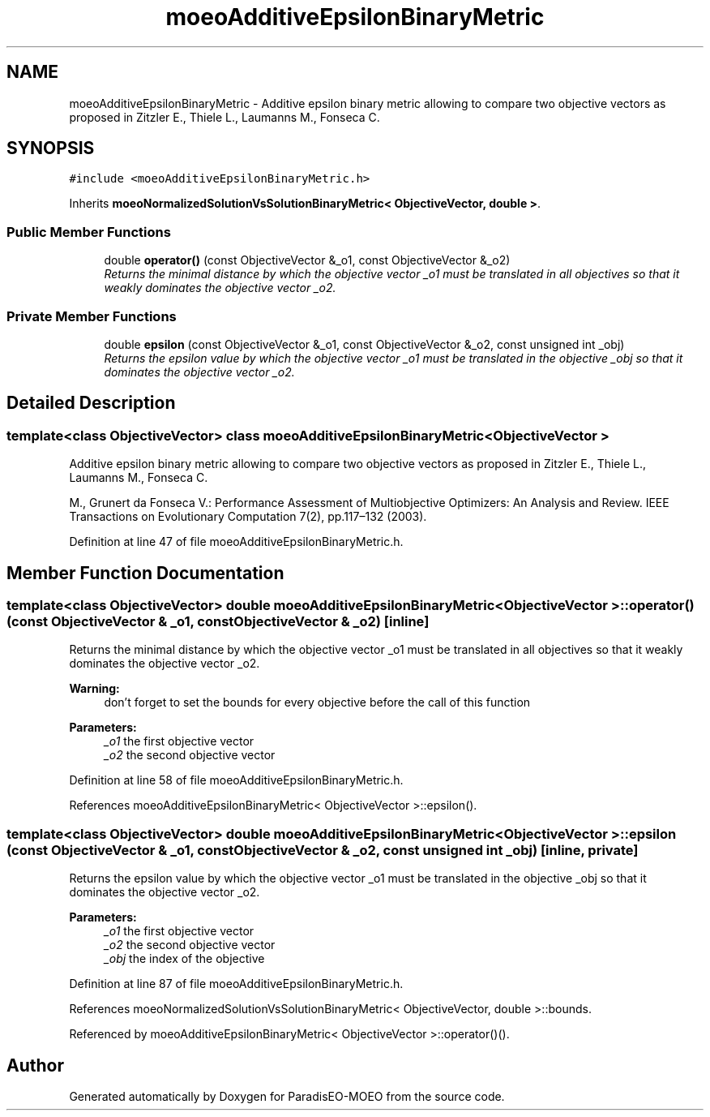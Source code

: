 .TH "moeoAdditiveEpsilonBinaryMetric" 3 "2 Oct 2007" "Version 1.0-beta" "ParadisEO-MOEO" \" -*- nroff -*-
.ad l
.nh
.SH NAME
moeoAdditiveEpsilonBinaryMetric \- Additive epsilon binary metric allowing to compare two objective vectors as proposed in Zitzler E., Thiele L., Laumanns M., Fonseca C.  

.PP
.SH SYNOPSIS
.br
.PP
\fC#include <moeoAdditiveEpsilonBinaryMetric.h>\fP
.PP
Inherits \fBmoeoNormalizedSolutionVsSolutionBinaryMetric< ObjectiveVector, double >\fP.
.PP
.SS "Public Member Functions"

.in +1c
.ti -1c
.RI "double \fBoperator()\fP (const ObjectiveVector &_o1, const ObjectiveVector &_o2)"
.br
.RI "\fIReturns the minimal distance by which the objective vector _o1 must be translated in all objectives so that it weakly dominates the objective vector _o2. \fP"
.in -1c
.SS "Private Member Functions"

.in +1c
.ti -1c
.RI "double \fBepsilon\fP (const ObjectiveVector &_o1, const ObjectiveVector &_o2, const unsigned int _obj)"
.br
.RI "\fIReturns the epsilon value by which the objective vector _o1 must be translated in the objective _obj so that it dominates the objective vector _o2. \fP"
.in -1c
.SH "Detailed Description"
.PP 

.SS "template<class ObjectiveVector> class moeoAdditiveEpsilonBinaryMetric< ObjectiveVector >"
Additive epsilon binary metric allowing to compare two objective vectors as proposed in Zitzler E., Thiele L., Laumanns M., Fonseca C. 

M., Grunert da Fonseca V.: Performance Assessment of Multiobjective Optimizers: An Analysis and Review. IEEE Transactions on Evolutionary Computation 7(2), pp.117–132 (2003). 
.PP
Definition at line 47 of file moeoAdditiveEpsilonBinaryMetric.h.
.SH "Member Function Documentation"
.PP 
.SS "template<class ObjectiveVector> double \fBmoeoAdditiveEpsilonBinaryMetric\fP< ObjectiveVector >::operator() (const ObjectiveVector & _o1, const ObjectiveVector & _o2)\fC [inline]\fP"
.PP
Returns the minimal distance by which the objective vector _o1 must be translated in all objectives so that it weakly dominates the objective vector _o2. 
.PP
\fBWarning:\fP
.RS 4
don't forget to set the bounds for every objective before the call of this function 
.RE
.PP
\fBParameters:\fP
.RS 4
\fI_o1\fP the first objective vector 
.br
\fI_o2\fP the second objective vector 
.RE
.PP

.PP
Definition at line 58 of file moeoAdditiveEpsilonBinaryMetric.h.
.PP
References moeoAdditiveEpsilonBinaryMetric< ObjectiveVector >::epsilon().
.SS "template<class ObjectiveVector> double \fBmoeoAdditiveEpsilonBinaryMetric\fP< ObjectiveVector >::epsilon (const ObjectiveVector & _o1, const ObjectiveVector & _o2, const unsigned int _obj)\fC [inline, private]\fP"
.PP
Returns the epsilon value by which the objective vector _o1 must be translated in the objective _obj so that it dominates the objective vector _o2. 
.PP
\fBParameters:\fP
.RS 4
\fI_o1\fP the first objective vector 
.br
\fI_o2\fP the second objective vector 
.br
\fI_obj\fP the index of the objective 
.RE
.PP

.PP
Definition at line 87 of file moeoAdditiveEpsilonBinaryMetric.h.
.PP
References moeoNormalizedSolutionVsSolutionBinaryMetric< ObjectiveVector, double >::bounds.
.PP
Referenced by moeoAdditiveEpsilonBinaryMetric< ObjectiveVector >::operator()().

.SH "Author"
.PP 
Generated automatically by Doxygen for ParadisEO-MOEO from the source code.
